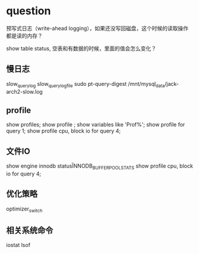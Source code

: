 * question
预写式日志（write-ahead logging），如果还没写回磁盘，这个时候的读取操作都是读的内存？

show table status, 空表和有数据的时候，里面的值会怎么变化？

** 慢日志
slow_query_log
slow_query_log_file
sudo pt-query-digest  /mnt/mysql_data/jack-arch2-slow.log

** profile
show profiles;
show profile ;  show variables like 'Prof%';
show profile for query 1;
show profile cpu, block io for query 4;

** 文件IO
show engine innodb status\G
INNODB_BUFFER_POOL_STATS
show profile cpu, block io for query 4;

** 优化策略
optimizer_switch

** 相关系统命令
iostat
lsof

